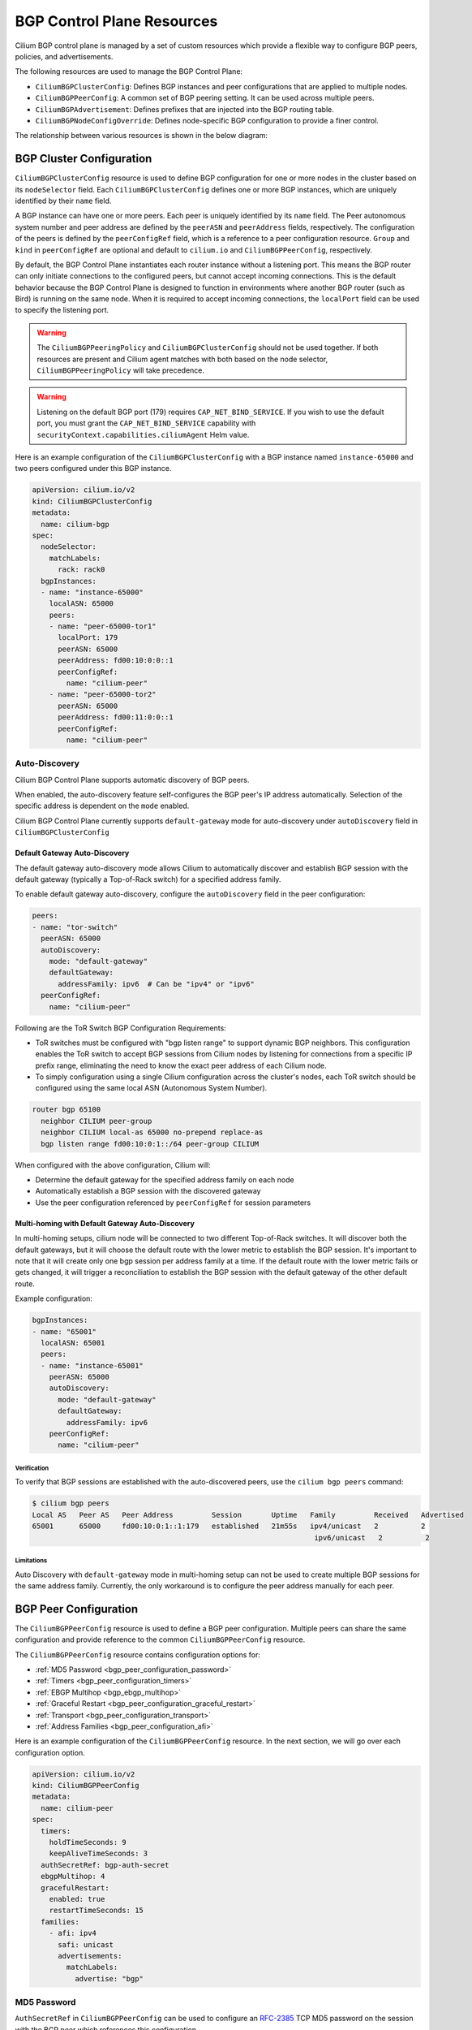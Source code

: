 .. only:: not (epub or latex or html)

    WARNING: You are looking at unreleased Cilium documentation.
    Please use the official rendered version released here:
    https://docs.cilium.io

.. _bgp_control_plane_v2:

BGP Control Plane Resources
###########################

Cilium BGP control plane is managed by a set of custom resources which provide a flexible way to
configure BGP peers, policies, and advertisements.

The following resources are used to manage the BGP Control Plane:

* ``CiliumBGPClusterConfig``: Defines BGP instances and peer configurations that are applied to multiple nodes.
* ``CiliumBGPPeerConfig``: A common set of BGP peering setting. It can be used across multiple peers.
* ``CiliumBGPAdvertisement``: Defines prefixes that are injected into the BGP routing table.
* ``CiliumBGPNodeConfigOverride``: Defines node-specific BGP configuration to provide a finer control.

The relationship between various resources is shown in the below diagram:

.. image:: bgpv2.png
    :align: center


BGP Cluster Configuration
=========================

``CiliumBGPClusterConfig`` resource is used to define BGP configuration for one or more nodes in
the cluster based on its ``nodeSelector`` field. Each ``CiliumBGPClusterConfig`` defines one or
more BGP instances, which are uniquely identified by their ``name`` field.

A BGP instance can have one or more peers. Each peer is uniquely identified by its ``name`` field. The Peer
autonomous system number and peer address are defined by the ``peerASN`` and ``peerAddress`` fields,
respectively. The configuration of the peers is defined by the ``peerConfigRef`` field, which is a reference
to a peer configuration resource. ``Group`` and ``kind`` in ``peerConfigRef`` are optional and default to
``cilium.io`` and ``CiliumBGPPeerConfig``, respectively.

By default, the BGP Control Plane instantiates each router instance without a listening port. This means
the BGP router can only initiate connections to the configured peers, but cannot accept incoming connections.
This is the default behavior because the BGP Control Plane is designed to function in environments where
another BGP router (such as Bird) is running on the same node. When it is required to accept incoming
connections, the ``localPort`` field can be used to specify the listening port.

.. warning::

    The ``CiliumBGPPeeringPolicy`` and ``CiliumBGPClusterConfig`` should not be used together. If both
    resources are present and Cilium agent matches with both based on the node selector,
    ``CiliumBGPPeeringPolicy`` will take precedence.

.. warning::

    Listening on the default BGP port (179) requires ``CAP_NET_BIND_SERVICE``.
    If you wish to use the default port, you must grant the
    ``CAP_NET_BIND_SERVICE`` capability with
    ``securityContext.capabilities.ciliumAgent`` Helm value.

Here is an example configuration of the ``CiliumBGPClusterConfig`` with a BGP instance named ``instance-65000``
and two peers configured under this BGP instance.

.. code-block:: yaml

    apiVersion: cilium.io/v2
    kind: CiliumBGPClusterConfig
    metadata:
      name: cilium-bgp
    spec:
      nodeSelector:
        matchLabels:
          rack: rack0
      bgpInstances:
      - name: "instance-65000"
        localASN: 65000
        peers:
        - name: "peer-65000-tor1"
          localPort: 179
          peerASN: 65000
          peerAddress: fd00:10:0:0::1
          peerConfigRef:
            name: "cilium-peer"
        - name: "peer-65000-tor2"
          peerASN: 65000
          peerAddress: fd00:11:0:0::1
          peerConfigRef:
            name: "cilium-peer"

Auto-Discovery
--------------

Cilium BGP Control Plane supports automatic discovery of BGP peers.

When enabled, the auto-discovery feature self-configures the BGP peer's IP address automatically. Selection of the specific address is dependent on the ``mode`` enabled.

Cilium BGP Control Plane currently supports ``default-gateway`` mode for auto-discovery under ``autoDiscovery`` field in ``CiliumBGPClusterConfig``

Default Gateway Auto-Discovery
^^^^^^^^^^^^^^^^^^^^^^^^^^^^^^

The default gateway auto-discovery mode allows Cilium to automatically discover and establish BGP session with the default gateway (typically a Top-of-Rack switch) for a specified address family.

To enable default gateway auto-discovery, configure the ``autoDiscovery`` field in the peer configuration:

.. code-block:: yaml

    peers:
    - name: "tor-switch"
      peerASN: 65000
      autoDiscovery:
        mode: "default-gateway"
        defaultGateway:
          addressFamily: ipv6  # Can be "ipv4" or "ipv6"
      peerConfigRef:
        name: "cilium-peer"

Following are the ToR Switch BGP Configuration Requirements:

* ToR switches must be configured with "bgp listen range" to support dynamic BGP neighbors. This configuration enables the ToR switch to accept BGP sessions from Cilium nodes by listening for connections from a specific IP prefix range, eliminating the need to know the exact peer address of each Cilium node.

* To simply configuration using a single Cilium configuration across the cluster's nodes, each ToR switch should be configured using the same local ASN (Autonomous System Number).

.. code-block:: shell

  router bgp 65100
    neighbor CILIUM peer-group
    neighbor CILIUM local-as 65000 no-prepend replace-as
    bgp listen range fd00:10:0:1::/64 peer-group CILIUM


When configured with the above configuration, Cilium will:

* Determine the default gateway for the specified address family on each node
* Automatically establish a BGP session with the discovered gateway
* Use the peer configuration referenced by ``peerConfigRef`` for session parameters

Multi-homing with Default Gateway Auto-Discovery
^^^^^^^^^^^^^^^^^^^^^^^^^^^^^^^^^^^^^^^^^^^^^^^^

In multi-homing setups, cilium node will be connected to two different Top-of-Rack switches. It will discover both the default gateways, but it will
choose the default route with the lower metric to establish the BGP session. It's important to note that it will create only one bgp session per address family
at a time. If the default route with the lower metric fails or gets changed, it will trigger a reconciliation to establish the BGP session with the default gateway
of the other default route.

Example configuration:

.. code-block:: yaml

    bgpInstances:
    - name: "65001"
      localASN: 65001
      peers:
      - name: "instance-65001"
        peerASN: 65000
        autoDiscovery:
          mode: "default-gateway"
          defaultGateway:
            addressFamily: ipv6
        peerConfigRef:
          name: "cilium-peer"

Verification
~~~~~~~~~~~~

To verify that BGP sessions are established with the auto-discovered peers, use the ``cilium bgp peers`` command:

.. code-block:: shell

    $ cilium bgp peers
    Local AS   Peer AS   Peer Address         Session       Uptime   Family         Received   Advertised
    65001      65000     fd00:10:0:1::1:179   established   21m55s   ipv4/unicast   2          2    
                                                                      ipv6/unicast   2          2

Limitations
~~~~~~~~~~~
Auto Discovery with ``default-gateway`` mode in multi-homing setup can not be used to create multiple BGP sessions for the same address family.
Currently, the only workaround is to configure the peer address manually for each peer.

.. _bgp_peer_configuration:

BGP Peer Configuration
======================

The ``CiliumBGPPeerConfig`` resource is used to define a BGP peer configuration. Multiple peers can
share the same configuration and provide reference to the common ``CiliumBGPPeerConfig``
resource.

The ``CiliumBGPPeerConfig`` resource contains configuration options for:

- :ref:`MD5 Password <bgp_peer_configuration_password>`
- :ref:`Timers <bgp_peer_configuration_timers>`
- :ref:`EBGP Multihop <bgp_ebgp_multihop>`
- :ref:`Graceful Restart <bgp_peer_configuration_graceful_restart>`
- :ref:`Transport <bgp_peer_configuration_transport>`
- :ref:`Address Families <bgp_peer_configuration_afi>`

Here is an example configuration of the ``CiliumBGPPeerConfig`` resource. In the next
section, we will go over each configuration option.

.. code-block:: yaml

    apiVersion: cilium.io/v2
    kind: CiliumBGPPeerConfig
    metadata:
      name: cilium-peer
    spec:
      timers:
        holdTimeSeconds: 9
        keepAliveTimeSeconds: 3
      authSecretRef: bgp-auth-secret
      ebgpMultihop: 4
      gracefulRestart:
        enabled: true
        restartTimeSeconds: 15
      families:
        - afi: ipv4
          safi: unicast
          advertisements:
            matchLabels:
              advertise: "bgp"


.. _bgp_peer_configuration_password:

MD5 Password
------------

``AuthSecretRef`` in ``CiliumBGPPeerConfig`` can be used to configure an `RFC-2385`_ TCP MD5 password
on the session with the BGP peer which references this configuration.


Here is an example of setting ``authSecretRef``:

.. code-block:: yaml

    apiVersion: cilium.io/v2
    kind: CiliumBGPPeerConfig
    metadata:
      name: cilium-peer
    spec:
      authSecretRef: bgp-auth-secret

``AuthSecretRef`` should reference the name of a secret in the BGP secrets
namespace (if using the Helm chart this is ``kube-system`` by default). The
secret should contain a key with a name of ``password``.

BGP secrets are limited to a configured namespace to keep the permissions
needed on each Cilium Agent instance to a minimum. The Helm chart will
configure Cilium to be able to read from it by default.

An example of creating a secret is:

.. code-block:: shell-session

   $ kubectl create secret generic -n kube-system --type=string secretname --from-literal=password=my-secret-password

If you wish to change the namespace, you can set the
``bgpControlPlane.secretNamespace.name`` Helm chart value. To have the
namespace created automatically, you can set the
``bgpControlPlane.secretNamespace.create`` Helm chart value  to ``true``.

Because TCP MD5 passwords sign the header of the packet they cannot be used if
the session is address-translated by Cilium (in other words, the Cilium Agent's pod
IP address must be the address that the BGP peer sees).

If the password is incorrect, or if the header is otherwise changed, then the TCP
connection will not succeed. This will appear as ``dial: i/o timeout`` in the
Cilium Agent's logs rather than a more specific error message.

.. _RFC-2385 : https://www.rfc-editor.org/rfc/rfc2385.html

If a ``CiliumBGPPeerConfig`` is deployed with an ``authSecretRef`` that Cilium cannot find,
the BGP session will use an empty password and the agent will log an error such as in the following example::

    level=error msg="Failed to fetch secret \"secretname\": not found (will continue with empty password)" component=manager.fetchPeerPassword subsys=bgp-control-plane

.. _bgp_peer_configuration_timers:

Timers
------

BGP Control Plane supports modifying the following BGP timer parameters. For
more detailed description for each timer parameters, please refer to `RFC4271
<https://datatracker.ietf.org/doc/html/rfc4271>`__.

================= ============================ ==========
Name              Field                        Default
----------------- ---------------------------- ----------
ConnectRetryTimer ``connectRetryTimeSeconds``  120
HoldTimer         ``holdTimeSeconds``          90
KeepaliveTimer    ``keepAliveTimeSeconds``     30
================= ============================ ==========

In datacenter networks where Kubernetes clusters are deployed, it is generally
recommended to set the ``HoldTimer`` and ``KeepaliveTimer`` to a lower value
for faster possible failure detection. For example, you can set the minimum
possible values ``holdTimeSeconds=9`` and ``keepAliveTimeSeconds=3``.

To ensure a fast reconnection after losing connectivity with the peer,
reduce the ``connectRetryTimeSeconds`` (for example to ``5`` or less).
As random jitter is applied to the configured value internally, the actual value used for the
``ConnectRetryTimer`` is within the interval ``[ConnectRetryTimeSeconds, 2 * ConnectRetryTimeSeconds)``.

.. code-block:: yaml

    apiVersion: cilium.io/v2
    kind: CiliumBGPPeerConfig
    metadata:
      name: cilium-peer
    spec:
      timers:
        connectRetryTimeSeconds: 5
        holdTimeSeconds: 9
        keepAliveTimeSeconds: 3

.. _bgp_ebgp_multihop:

EBGP Multihop
-------------

By default, IP TTL of the BGP packets is set to 1 in eBGP. Generally, it is
encouraged to not change the TTL, but in some cases, you may need to change the
TTL value. For example, when the BGP peer is a Route Server and located in a
different subnet, you may need to set the TTL value to more than 1.

.. code-block:: yaml

    apiVersion: cilium.io/v2
    kind: CiliumBGPPeerConfig
    metadata:
      name: cilium-peer
    spec:
      ebgpMultihop: 4 # <-- specify the TTL value

.. _bgp_peer_configuration_graceful_restart:

Graceful Restart
----------------

The Cilium BGP Control Plane can be configured to act as a graceful restart
``Restarting Speaker``. When you enable graceful restart, the BGP session restarts
and the "graceful restart" capability is advertised in the BGP OPEN message.

In the event of a Cilium Agent restart, the peering BGP router does not withdraw
routes received from the Cilium BGP control plane immediately. The datapath
continues to forward traffic during Agent restart, so there is no traffic
disruption.

Optionally, you can use the ``restartTimeSeconds`` parameter. ``RestartTime`` is the time
advertised to the peer within which Cilium BGP control plane is expected to re-establish
the BGP session after a restart. On expiration of ``RestartTime``, the peer removes
the routes previously advertised by the Cilium BGP control plane.

.. code-block:: yaml

    apiVersion: cilium.io/v2
    kind: CiliumBGPPeerConfig
    metadata:
      name: cilium-peer
    spec:
      gracefulRestart:
        enabled: true
        restartTimeSeconds: 15

When the Cilium Agent restarts, it closes the BGP TCP socket, causing the emission of a
TCP FIN packet. On receiving this TCP FIN, the peer changes its BGP state to ``Idle`` and
starts its ``RestartTime`` timer.

The Cilium agent boot up time varies depending on the deployment. If using ``RestartTime``,
you should set it to a duration greater than the time taken by the Cilium Agent to boot up.

Default value of ``RestartTime`` is 120 seconds. More details on graceful restart and
``RestartTime`` can be found in `RFC-4724`_ and `RFC-8538`_.

.. _RFC-4724 : https://www.rfc-editor.org/rfc/rfc4724.html
.. _RFC-8538 : https://www.rfc-editor.org/rfc/rfc8538.html


.. _bgp_peer_configuration_transport:

Transport
---------

The transport section of ``CiliumBGPPeerConfig`` can be used to configure a custom
destination port for a peer's BGP session.

By default, when BGP is operating in `active mode <https://datatracker.ietf.org/doc/html/rfc4271#section-8.2.1>`_
(with the Cilium agent initiating the TCP connection), the destination port is 179 and the source port is ephemeral.

Here is an example of setting the transport configuration:

.. code-block:: yaml

    apiVersion: cilium.io/v2
    kind: CiliumBGPPeerConfig
    metadata:
      name: cilium-peer
    spec:
      transport:
        peerPort: 179


.. _bgp_peer_configuration_afi:

Address Families
----------------

The ``families`` field is a list of AFI (Address Family Identifier), SAFI (Subsequent Address
Family Identifier) pairs, and advertisement selector. The only AFI/SAFI options currently supported are
``{afi: ipv4, safi: unicast}`` and ``{afi: ipv6, safi: unicast}``.

By default, if no address families are specified, BGP Control Plane sends both IPv4 Unicast and IPv6 Unicast
Multiprotocol Extensions Capability (`RFC-4760`_) to the peer.

In each address family, you can control the route publication via the ``advertisements`` label selector.
Various advertisements types are defined :ref:`here <bgp-adverts>`.

.. note::

    Without matching advertisements, no prefix will be advertised to the peer.
    Default configuration is to not advertise any prefix.

.. _RFC-4760 : https://www.rfc-editor.org/rfc/rfc4760.html

.. code-block:: yaml

    apiVersion: cilium.io/v2
    kind: CiliumBGPPeerConfig
    metadata:
      name: cilium-peer
    spec:
      families:
        - afi: ipv4
          safi: unicast
          advertisements:
            matchLabels:
              advertise: "bgp"
        - afi: ipv6
          safi: unicast
          advertisements:
            matchLabels:
              advertise: "bgp"


.. _bgp-adverts:

BGP Advertisements
==================

The ``CiliumBGPAdvertisement`` resource is used to define various advertisement types and attributes
associated with them. The ``advertisements`` label selector defined in the ``families`` field of a
:ref:`peer configuration <bgp_peer_configuration_afi>` may match with one or more of the ``CiliumBGPAdvertisement``
resources.

BGP Attributes
--------------
You can configure BGP path attributes for the prefixes advertised by Cilium BGP
control plane using ``attributes`` field in ``advertisements[*]``. There are two types of Path
Attributes that can be advertised: ``Communities`` and ``LocalPreference``.

Here is an example configuration of the ``CiliumBGPAdvertisement`` resource that advertises
pod prefixes with the community value of "65000:99" and local preference of 99.

.. code-block:: yaml

    apiVersion: cilium.io/v2
    kind: CiliumBGPAdvertisement
    metadata:
      name: bgp-advertisements
      labels:
        advertise: bgp
    spec:
      advertisements:
        - advertisementType: "PodCIDR"
          attributes:
            communities:
              standard: [ "65000:99" ]
            localPreference: 99


Community
^^^^^^^^^

``Communities`` defines a set of community values advertised in the supported BGP Communities
Path Attributes.

The values can be of three types:

 - ``Standard``: represents a value of the "standard" 32-bit BGP Communities Attribute (`RFC-1997`_)
   as a 4-byte decimal number or two 2-byte decimal numbers separated by a colon (for example: ``64512:100``).
 - ``WellKnown``: represents a value of the "standard" 32-bit BGP Communities Attribute (`RFC-1997`_)
   as a well-known string alias to its numeric value. Allowed values and their mapping to the numeric values
   are displayed in the following table:

    =============================== ================= =================
    Well-Known Value                Hexadecimal Value 16-bit Pair Value
    ------------------------------- ----------------- -----------------
    ``internet``                    ``0x00000000``    ``0:0``
    ``planned-shut``                ``0xffff0000``    ``65535:0``
    ``accept-own``                  ``0xffff0001``    ``65535:1``
    ``route-filter-translated-v4``  ``0xffff0002``    ``65535:2``
    ``route-filter-v4``             ``0xffff0003``    ``65535:3``
    ``route-filter-translated-v6``  ``0xffff0004``    ``65535:4``
    ``route-filter-v6``             ``0xffff0005``    ``65535:5``
    ``llgr-stale``                  ``0xffff0006``    ``65535:6``
    ``no-llgr``                     ``0xffff0007``    ``65535:7``
    ``blackhole``                   ``0xffff029a``    ``65535:666``
    ``no-export``                   ``0xffffff01``    ``65535:65281``
    ``no-advertise``                ``0xffffff02``    ``65535:65282``
    ``no-export-subconfed``         ``0xffffff03``    ``65535:65283``
    ``no-peer``                     ``0xffffff04``    ``65535:65284``
    =============================== ================= =================

 - ``Large``: represents a value of the BGP Large Communities Attribute (`RFC-8092`_),
   as three 4-byte decimal numbers separated by colons (for example: ``64512:100:50``).

.. _RFC-1997 : https://www.rfc-editor.org/rfc/rfc1997.html
.. _RFC-8092 : https://www.rfc-editor.org/rfc/rfc8092.html

Local Preference
^^^^^^^^^^^^^^^^

``LocalPreference`` defines the preference value advertised in the BGP Local Preference Path Attribute.
As Local Preference is only valid for ``iBGP`` peers, this value will be ignored for ``eBGP`` peers
(no Local Preference Path Attribute will be advertised).

Advertisement Types
-------------------

The following advertisement types are supported by Cilium:

- :ref:`Pod CIDR ranges <bgp-adverts-podcidr>`
- :ref:`Service Virtual IPs <bgp-adverts-service>`

.. _bgp-adverts-podcidr:

Pod CIDR Ranges
^^^^^^^^^^^^^^^

The BGP Control Plane can advertise the Pod CIDR prefixes of the nodes. This allows the BGP peers and
the connected network to reach the Pods directly without involving load balancers or NAT. There are
two ways to advertise PodCIDRs depending on the IPAM mode setting.

.. note::

    Cilium BGP control plane advertises pod CIDR allocated to the node and not the entire range.

Kubernetes and ClusterPool IPAM
~~~~~~~~~~~~~~~~~~~~~~~~~~~~~~~

When :ref:`Kubernetes <k8s_hostscope>` or :ref:`ClusterPool
<ipam_crd_cluster_pool>` IPAM is used, set advertisement type to ``PodCIDR``.

.. code-block:: yaml

    apiVersion: cilium.io/v2
    kind: CiliumBGPAdvertisement
    metadata:
      name: bgp-advertisements
      labels:
        advertise: bgp
    spec:
      advertisements:
        - advertisementType: "PodCIDR"

With this configuration, the BGP instance on the node advertises the
Pod CIDR prefixes assigned to the local node.

.. _bgp-adverts-multipool:

MultiPool IPAM
~~~~~~~~~~~~~~

When :ref:`MultiPool IPAM <ipam_crd_multi_pool>` is used, specify the
``advertisementType`` field to ``CiliumPodIPPool``. The ``selector`` field
is a label selector that selects ``CiliumPodIPPool`` matching the specified ``.matchLabels``
or ``.matchExpressions``.

.. code-block:: yaml

    ---
    apiVersion: cilium.io/v2
    kind: CiliumPodIPPool
    metadata:
      name: default
      labels:
        pool: blue

    ---
    apiVersion: cilium.io/v2
    kind: CiliumBGPAdvertisement
    metadata:
      name: pod-ip-pool-advert
      labels:
        advertise: bgp
    spec:
      advertisements:
        - advertisementType: "CiliumPodIPPool"
          selector:
            matchLabels:
              pool: "blue"

This configuration advertises the PodCIDR prefixes allocated from the selected
Cilium pod IP pools. Note that the CIDR must be allocated to a ``CiliumNode`` resource.

If you wish to announce *all* CiliumPodIPPool CIDRs within the cluster, a ``NotIn`` match
expression with a dummy key and value can be used like this:

.. code-block:: yaml

    apiVersion: cilium.io/v2
    kind: CiliumBGPAdvertisement
    metadata:
      name: pod-ip-pool-advert
      labels:
        advertise: bgp
    spec:
      advertisements:
        - advertisementType: "CiliumPodIPPool"
          selector:
            matchExpressions:
            - {key: somekey, operator: NotIn, values: ['never-used-value']}


There are two special-purpose selector fields that match CiliumPodIPPools based on ``name`` and/or
``namespace`` metadata instead of labels:

=============================== ===================
Selector                        Field
------------------------------- -------------------
io.cilium.podippool.namespace   ``.meta.namespace``
io.cilium.podippool.name        ``.meta.name``
=============================== ===================

For additional details regarding CiliumPodIPPools, see the :ref:`ipam_crd_multi_pool` section.

Other IPAM Types
~~~~~~~~~~~~~~~~

When using other IPAM types, the BGP Control Plane does not support advertising
PodCIDRs and specifying ``advertisementType: "PodCIDR"`` doesn't have any
effect.

.. _bgp-adverts-service:

Service Virtual IPs
^^^^^^^^^^^^^^^^^^^

In Kubernetes, a Service can have multiple virtual IP addresses,
such as ``.spec.clusterIP``, ``.spec.clusterIPs``, ``.status.loadBalancer.ingress[*].ip``
or ``.spec.externalIPs``.

The BGP control plane can advertise the virtual IP address of the Service to BGP peers.
This allows you to directly access the Service from outside the cluster.

.. note::
    Cilium BGP Control Plane advertises exact routes for the VIPs ( /32 or /128 prefixes ).

To advertise the service virtual IPs, specify the ``advertisementType`` field to ``Service``
and the ``service.addresses`` field to ``LoadBalancerIP``, ``ClusterIP`` or ``ExternalIP``.

The ``.selector`` field is a label selector that selects Services matching the specified ``.matchLabels``
or ``.matchExpressions``.

.. code-block:: yaml

    apiVersion: cilium.io/v2
    kind: CiliumBGPAdvertisement
    metadata:
      name: bgp-advertisements
      labels:
        advertise: bgp
    spec:
      advertisements:
        - advertisementType: "Service"
          service:
            addresses:
              - ClusterIP
              - ExternalIP
              - LoadBalancerIP
          selector:
            matchExpressions:
              - { key: bgp, operator: In, values: [ blue ] }

When your upstream router supports Equal Cost Multi Path (ECMP), you can use
this feature to load-balance traffic to the Service across multiple nodes by
advertising the same virtual IPs from multiple nodes.

.. warning::

   Many routers have a limit on the number of ECMP paths they can hold in their
   routing table (`Juniper
   <https://www.juniper.net/documentation/us/en/software/junos/cli-reference/topics/ref/statement/maximum-ecmp-edit-chassis.html>`__).
   When advertising the Service VIPs from many nodes, you may exceed this
   limit. We recommend checking the limit with your network administrator
   before using this feature.

ExternalIP
~~~~~~~~~~

If you wish to use this together with ``kubeProxyReplacement`` feature  (see :ref:`kubeproxy-free` docs),
please make sure the ExternalIP support is enabled.

If you only wish to advertise the ``.spec.externalIPs`` of a Service, you can specify the
``service.addresses`` field as ``ExternalIP``.

.. code-block:: yaml

    apiVersion: cilium.io/v2
    kind: CiliumBGPAdvertisement
    metadata:
      name: bgp-advertisements
      labels:
        advertise: bgp
    spec:
      advertisements:
        - advertisementType: "Service"
          service:
            addresses:                  # <-- specify the service types to advertise
              - ExternalIP
          selector:                     # <-- select Services to advertise
            matchExpressions:
              - { key: bgp, operator: In, values: [ blue ] }



ClusterIP
~~~~~~~~~

If you wish to use this together with ``kubeProxyReplacement`` feature  (see :ref:`kubeproxy-free` docs),
specific BPF parameters need to be enabled.
See :ref:`External Access To ClusterIP Services <external_access_to_clusterip_services>` section
for how to enable it.

If you only wish to advertise the ``.spec.clusterIP`` and ``.spec.clusterIPs`` of a Service,
you can specify the ``virtualRouters[*].serviceAdvertisements`` field as ``ClusterIP``.

.. code-block:: yaml

    apiVersion: cilium.io/v2
    kind: CiliumBGPAdvertisement
    metadata:
      name: bgp-advertisements
      labels:
        advertise: bgp
    spec:
      advertisements:
        - advertisementType: "Service"
          service:
            addresses:          # <-- specify the service types to advertise
              - ClusterIP
          selector:             # <-- select Services to advertise
            matchExpressions:
              - { key: bgp, operator: In, values: [ blue ] }


Load Balancer IP
~~~~~~~~~~~~~~~~

You must first allocate ingress IPs to advertise them. By default, Kubernetes
doesn't provide a way to assign ingress IPs to a Service. The cluster
administrator is responsible for preparing a controller that assigns ingress
IPs. Cilium supports assigning ingress IPs with the :ref:`Load Balancer IPAM
<lb_ipam>` feature.

.. code-block:: yaml

    apiVersion: cilium.io/v2
    kind: CiliumBGPAdvertisement
    metadata:
      name: bgp-advertisements
      labels:
        advertise: bgp
    spec:
      advertisements:
        - advertisementType: "Service"
          service:
            addresses:          # <-- specify the service types to advertise
              - LoadBalancerIP
          selector:             # <-- select Services to advertise
            matchExpressions:
              - { key: bgp, operator: In, values: [ blue ] }

This advertises the ingress IPs of all Services matching the ``.selector``.

If you wish to announce *all* services within the cluster, a ``NotIn`` match expression
with a dummy key and value can be used like this:

.. code-block:: yaml

    apiVersion: cilium.io/v2
    kind: CiliumBGPAdvertisement
    metadata:
      name: bgp-advertisements
      labels:
        advertise: bgp
    spec:
      advertisements:
        - advertisementType: "Service"
          service:
            addresses:          # <-- specify the service types to advertise
              - LoadBalancerIP
          selector:             # <-- select all services
            matchExpressions:
             - {key: somekey, operator: NotIn, values: ['never-used-value']}

There are a few special purpose selector fields that don't match on labels but
instead on other metadata like ``.meta.name`` or ``.meta.namespace``.

=============================== ===================
Selector                        Field
------------------------------- -------------------
io.kubernetes.service.namespace ``.meta.namespace``
io.kubernetes.service.name      ``.meta.name``
=============================== ===================

Load Balancer Class
~~~~~~~~~~~~~~~~~~~

Cilium supports the `loadBalancerClass
<https://kubernetes.io/docs/concepts/services-networking/service/#load-balancer-class>`__.
When the load balancer class is set to ``io.cilium/bgp-control-plane`` or unspecified,
Cilium announces the ingress IPs of the Service. Otherwise, Cilium does not announce
the ingress IPs of the Service.

ExternalTrafficPolicy/InternalTrafficPolicy
~~~~~~~~~~~~~~~~~~~~~~~~~~~~~~~~~~~~~~~~~~~

In the case of a load-balancer ingress IP or external IP advertisements,
if the Service has ``externalTrafficPolicy: Cluster``, BGP Control Plane
unconditionally advertises the IPs of the selected Service. When the
Service has ``externalTrafficPolicy: Local``, BGP Control Plane keeps track of
the endpoints for the service on the local node and stops advertisement when
there's no local endpoint.

Similarly, ``internalTrafficPolicy`` is considered for ``ClusterIP`` advertisements.

.. note::

    It is worth noting that when you configure ``service.addresses`` as ``ClusterIP``,
    the BGP Control Plane only considers the configuration of the matching service's ``.spec.internalTrafficPolicy``
    and ignores the configuration of ``.spec.externalTrafficPolicy``. For ``ExternalIP`` and
    ``LoadBalancerIP``, it only considers the configuration of the service's ``.spec.externalTrafficPolicy``
    and ignores the configuration of ``.spec.internalTrafficPolicy``.


Overlapping Advertisements
~~~~~~~~~~~~~~~~~~~~~~~~~~

When configuring ``CiliumBGPAdvertisement``, it is possible that two or more
advertisements match the same Service. Prior to Cilium 1.18, overlapping matches 
were not expected and the last sequential match was used. Today, overlapping 
advertisement selectors are supported. Overlap handling varies by attribute:

* Communities: the union of elements is taken across all matches
* Local Preference: the largest value is selected

As an example, below we have two advertisements which each define a selector 
match. One matches on the label ``vpc1`` while the other on ``vpc2``.

.. code-block:: yaml

    apiVersion: cilium.io/v2
    kind: CiliumBGPAdvertisement
    metadata:
      name: bgp-advertisements
      labels:
        advertise: bgp
    spec:
      advertisements:
        - advertisementType: "Service"
          service:
            addresses:
              - LoadBalancerIP
          selector:
            matchExpressions:
              - { key: vpc1, operator: In, values: [ "true" ] }
          attributes:
            communities:
              large: [ "1111:1111:1111" ]
        - advertisementType: "Service"
          service:
            addresses:
              - LoadBalancerIP
          selector:
            matchExpressions:
              - { key: vpc2, operator: In, values: [ "true" ] }
          attributes:
            communities:
              large: [ "2222:2222:2222" ]

We have a deployment named ``hello-world`` which exposes a ``LoadBalancer`` 
Service. Initially, there were no labels configured. This resulted in no matches, and
no BGP advertisements.

.. code-block:: shell-session

    kubectl get deployment
    NAME          READY   UP-TO-DATE   AVAILABLE   AGE
    hello-world   1/1     1            1           42m

    kubectl get service hello-world --show-labels
    NAME          TYPE           CLUSTER-IP   EXTERNAL-IP   PORT(S)          AGE   LABELS
    hello-world   LoadBalancer   10.2.65.71   <pending>     8080:30569/TCP   43m   app=hello-world


Labels were then configured using:

.. code-block:: shell-session

    kubectl label service hello-world vpc1=true
    kubectl label service hello-world vpc1=true

The resulting BGP advertisement set both communities ``1111:1111:1111`` and ``2222:2222:2222``.
All possible combinations of communities (``Standard``, ``Large``, ``WellKnown``) are 
supported. Had Local Preference been set, it would have been the largest value observed 
across all matches. This is in line with `RFC4271 <https://datatracker.ietf.org/doc/rfc4271/>`_ 
which states *The higher degree of preference MUST be preferred.*


Routing Aggregation
~~~~~~~~~~~~~~~~~~~~~~~~~~

Cilium BGP Control Plane supports Routing Aggregation `RFC4632 <https://datatracker.ietf.org/doc/html/rfc4632>`__.

.. code-block:: yaml

    apiVersion: cilium.io/v2
    kind: CiliumBGPAdvertisement
    metadata:
      name: bgp-advertisements
      labels:
        advertise: bgp
    spec:
      advertisements:
        - advertisementType: "Service"
          service:
            aggregationLengthIPv4: 24          # <-- specify the IPv4 prefix length to aggregate
            aggregationLengthIPv6: 120         # <-- specify the IPv6 prefix length to aggregate
            addresses:
              - ClusterIP
              - ExternalIP
              - LoadBalancerIP
          selector:
            matchExpressions:
              - { key: bgp, operator: In, values: [ blue ] }

.. note::

    If the Service has ``externalTrafficPolicy: Local`` then BGP Control Plane will ignore routing aggregation parameter


.. _bgp-override:

BGP Configuration Override
==========================

The ``CiliumBGPNodeConfigOverride`` resource can be used to override some of the auto-generated configuration
on a per-node basis.

Here is an example of the ``CiliumBGPNodeConfigOverride`` resource, that sets Router ID, local address and
local autonomous system number used in each peer for the node with a name ``bgpv2-cplane-dev-multi-homing-worker``.

.. code-block:: yaml

    apiVersion: cilium.io/v2
    kind: CiliumBGPNodeConfigOverride
    metadata:
      name: bgpv2-cplane-dev-multi-homing-worker
    spec:
      bgpInstances:
        - name: "instance-65000"
          routerID: "192.168.10.1"
          localPort: 1790
          localASN: 65010
          peers:
            - name: "peer-65000-tor1"
              localAddress: fd00:10:0:2::2
            - name: "peer-65000-tor2"
              localAddress: fd00:11:0:2::2


.. note::
    The name of ``CiliumBGPNodeConfigOverride`` resource must match the name of the node for which the
    configuration is intended. Similarly, the names of the BGP instance and peers must match with what
    is defined under ``CiliumBGPClusterConfig``.

    This is a per node configuration.

RouterID
--------

There is ``bgpControlPlane.routerIDAllocation.mode`` Helm chart value, which stipulates how the 
Router ID is allocated. Currently, only ``default`` is supported. In ``default`` mode,
when Cilium runs on an IPv4 single-stack or a dual-stack, the BGP Control Plane can use the IPv4 address
assigned to the node as the BGP Router ID because the Router ID is 32 bit-long, and we can rely on the uniqueness
of the IPv4 address to make the Router ID unique. When running in an IPv6 single-stack, the lower 32 bits
of MAC address of ``cilium_host`` interface are used as Router ID. If the auto assignment of
the Router ID is not desired, the administrator needs to manually define it.

In order to configure custom Router ID, you can set ``routerID`` field in an IPv4 address format.

Listening Port
--------------

The ``localPort`` field in the ``CiliumBGPClusterConfig`` can be used to
specify the listening port. If you wish to override it on a per-node basis, you
can set the ``localPort`` field in the ``CiliumBGPNodeConfigOverride``
resource. This also works even if the ``localPort`` field is not set in the
``CiliumBGPClusterConfig``.

Local Peering Address
---------------------

The source interface and the address used by the BGP Control Plane in order to setup peering with the
neighbor are based on a route lookup of the peer address defined in ``CiliumBGPClusterConfig``. There may be
use cases where multiple links are present on the node and you want tighter control over which link
BGP peering should be setup.

To configure the source address, the ``peers[*].localAddress`` field can be set. It should be an
address configured on one of the links on the node.

Local ASN
---------

It is possible to override the Autonomous System Number (ASN) of a node using the field ``LocalASN`` of the
``CiliumBGPNodeConfigOverride`` resource. When this field is not defined, the ``LocalASN`` from the matching
``CiliumBGPClusterConfig`` is used as local ASN for the node. This customization allows individual nodes to
operate with a different ASN when required by the network design.

Sample Configurations
=====================

Please refer to container lab examples in Cilium repository under `contrib/containerlab/bgpv2
<https://github.com/cilium/cilium/tree/main/contrib/containerlab/bgpv2>`_.
